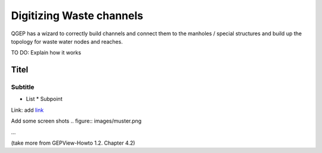 Digitizing Waste channels 
=========================

QGEP has a wizard to correctly build channels and connect them to the manholes / special structures and build up the topology for waste water nodes and reaches.

TO DO: Explain how it works

Titel
------------------------------

Subtitle
^^^^^^^^^^^^^^^^^

* List
  * Subpoint
  
Link:
add `link <http://www.postgresql.org/docs/current/static/libpq-pgpass.html>`_

Add some screen shots 
.. figure:: images/muster.png

...

(take more from GEPView-Howto 1.2. Chapter 4.2)